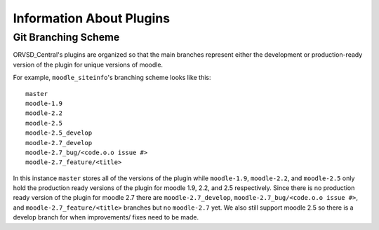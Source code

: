 Information About Plugins
=========================

.. There should be information about each of the plugins individually in this
   part of the documentation.

Git Branching Scheme
--------------------
ORVSD_Central's plugins are organized so that the main branches represent
either the development or production-ready version of the plugin for unique
versions of moodle.

For example, ``moodle_siteinfo``'s branching scheme looks like this::

      master
      moodle-1.9
      moodle-2.2
      moodle-2.5
      moodle-2.5_develop
      moodle-2.7_develop
      moodle-2.7_bug/<code.o.o issue #>
      moodle-2.7_feature/<title>

In this instance ``master`` stores all of the versions of the plugin while
``moodle-1.9``, ``moodle-2.2``, and ``moodle-2.5`` only hold the production
ready versions of the plugin for moodle 1.9, 2.2, and 2.5 respectively. Since
there is no production ready version of the plugin for moodle 2.7 there are
``moodle-2.7_develop``, ``moodle-2.7_bug/<code.o.o issue #>``, and 
``moodle-2.7_feature/<title>`` branches but no ``moodle-2.7`` yet. We also
still support moodle 2.5 so there is a develop branch for when improvements/ 
fixes need to be made.

